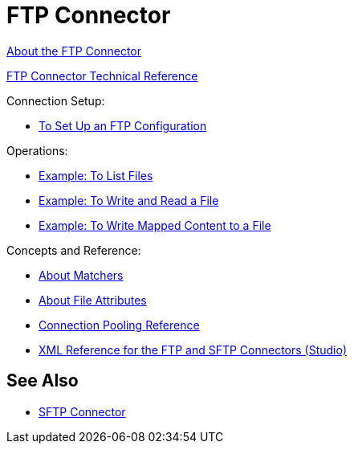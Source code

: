 = FTP Connector

link:/connectors/ftp-about-the-ftp-connector[About the FTP Connector]

link:/connectors/ftp-documentation[FTP Connector Technical Reference]

Connection Setup:

* link:/connectors/ftp-to-set-up-ftp[To Set Up an FTP Configuration]

Operations:

* link:/connectors/ftp-to-list[Example: To List Files]

* link:/connectors/ftp-to-write-a-file[Example: To Write and Read a File]

* link:/connectors/ftp-to-read-write-mapped-content[Example: To Write Mapped Content to a File]

Concepts and Reference:

* link:/connectors/ftp-about-matchers[About Matchers]

* link:/connectors/common-about-file-attributes[About File Attributes]

* link:/connectors/common-connection-pooling[Connection Pooling Reference]

* link:/connectors/ftp-xml-ref[XML Reference for the FTP and SFTP Connectors (Studio)]

== See Also

* link:/connectors/sftp-connector[SFTP Connector]

////
* link:/connectors/common-to-perform-basic-file-operations[To Perform Basic File Operations]
////

